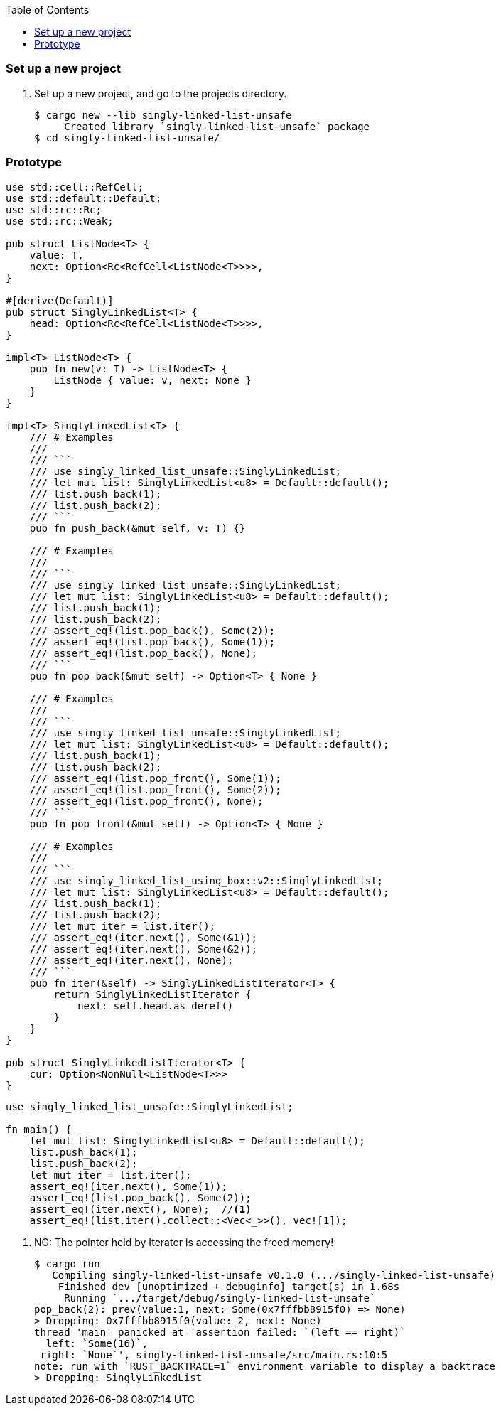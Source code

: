 ifndef::leveloffset[]
:toc: left
:toclevels: 3
:icons: font
endif::[]

=== Set up a new project
. Set up a new project, and go to the projects directory.
+
[source,console]
----
$ cargo new --lib singly-linked-list-unsafe
     Created library `singly-linked-list-unsafe` package
$ cd singly-linked-list-unsafe/
----

=== Prototype

[source,rust]
----
use std::cell::RefCell;
use std::default::Default;
use std::rc::Rc;
use std::rc::Weak;

pub struct ListNode<T> {
    value: T,
    next: Option<Rc<RefCell<ListNode<T>>>>,
}

#[derive(Default)]
pub struct SinglyLinkedList<T> {
    head: Option<Rc<RefCell<ListNode<T>>>>,
}

impl<T> ListNode<T> {
    pub fn new(v: T) -> ListNode<T> {
        ListNode { value: v, next: None }
    }
}

impl<T> SinglyLinkedList<T> {
    /// # Examples
    ///
    /// ```
    /// use singly_linked_list_unsafe::SinglyLinkedList;
    /// let mut list: SinglyLinkedList<u8> = Default::default();
    /// list.push_back(1);
    /// list.push_back(2);
    /// ```
    pub fn push_back(&mut self, v: T) {}

    /// # Examples
    ///
    /// ```
    /// use singly_linked_list_unsafe::SinglyLinkedList;
    /// let mut list: SinglyLinkedList<u8> = Default::default();
    /// list.push_back(1);
    /// list.push_back(2);
    /// assert_eq!(list.pop_back(), Some(2));
    /// assert_eq!(list.pop_back(), Some(1));
    /// assert_eq!(list.pop_back(), None);
    /// ```
    pub fn pop_back(&mut self) -> Option<T> { None }

    /// # Examples
    ///
    /// ```
    /// use singly_linked_list_unsafe::SinglyLinkedList;
    /// let mut list: SinglyLinkedList<u8> = Default::default();
    /// list.push_back(1);
    /// list.push_back(2);
    /// assert_eq!(list.pop_front(), Some(1));
    /// assert_eq!(list.pop_front(), Some(2));
    /// assert_eq!(list.pop_front(), None);
    /// ```
    pub fn pop_front(&mut self) -> Option<T> { None }

    /// # Examples
    ///
    /// ```
    /// use singly_linked_list_using_box::v2::SinglyLinkedList;
    /// let mut list: SinglyLinkedList<u8> = Default::default();
    /// list.push_back(1);
    /// list.push_back(2);
    /// let mut iter = list.iter();
    /// assert_eq!(iter.next(), Some(&1));
    /// assert_eq!(iter.next(), Some(&2));
    /// assert_eq!(iter.next(), None);
    /// ```
    pub fn iter(&self) -> SinglyLinkedListIterator<T> {
        return SinglyLinkedListIterator {
            next: self.head.as_deref()
        }
    }
}

pub struct SinglyLinkedListIterator<T> {
    cur: Option<NonNull<ListNode<T>>>
}
----

[source,rust]
----
use singly_linked_list_unsafe::SinglyLinkedList;

fn main() {
    let mut list: SinglyLinkedList<u8> = Default::default();
    list.push_back(1);
    list.push_back(2);
    let mut iter = list.iter();
    assert_eq!(iter.next(), Some(1));
    assert_eq!(list.pop_back(), Some(2));
    assert_eq!(iter.next(), None);  //<1>
    assert_eq!(list.iter().collect::<Vec<_>>(), vec![1]);
----
<1> NG: The pointer held by Iterator is accessing the freed memory!
+
[source,console]
----
$ cargo run
   Compiling singly-linked-list-unsafe v0.1.0 (.../singly-linked-list-unsafe)
    Finished dev [unoptimized + debuginfo] target(s) in 1.68s
     Running `.../target/debug/singly-linked-list-unsafe`
pop_back(2): prev(value:1, next: Some(0x7fffbb8915f0) => None)
> Dropping: 0x7fffbb8915f0(value: 2, next: None)
thread 'main' panicked at 'assertion failed: `(left == right)`
  left: `Some(16)`,
 right: `None`', singly-linked-list-unsafe/src/main.rs:10:5
note: run with `RUST_BACKTRACE=1` environment variable to display a backtrace
> Dropping: SinglyLinkedList
----
